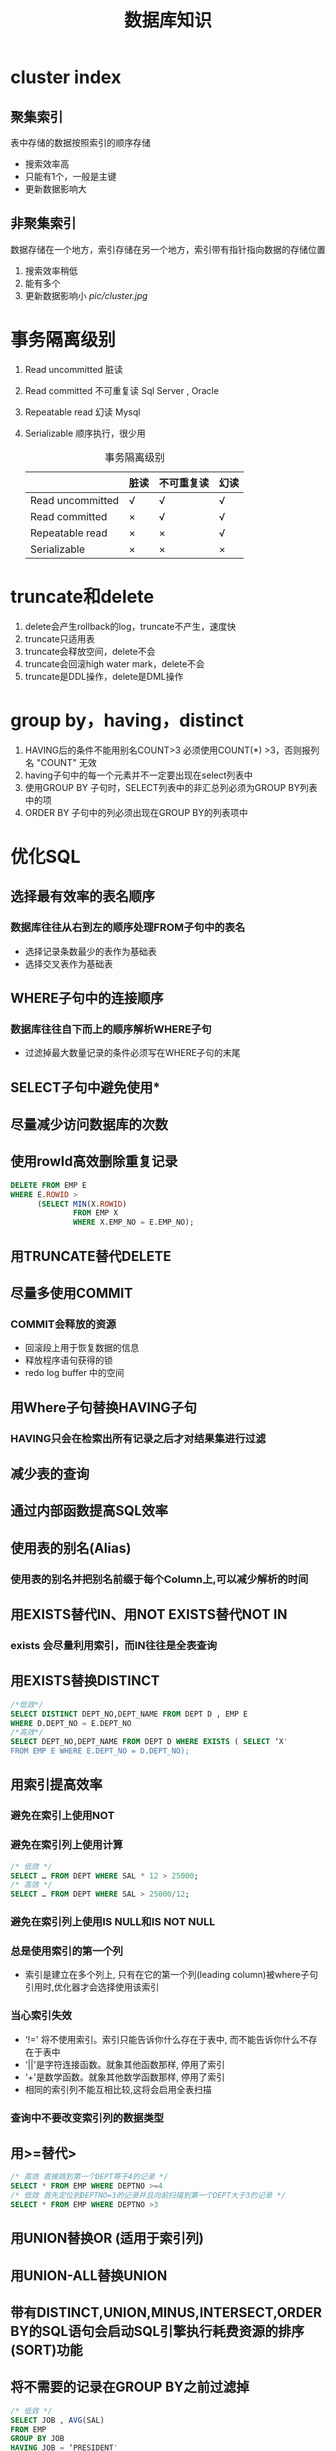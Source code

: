 #+TITLE: 数据库知识
#+HTML_HEAD: <link rel="stylesheet" type="text/css" href="css/main.css" />
#+OPTIONS: num:nil
* cluster index 
** 聚集索引
表中存储的数据按照索引的顺序存储 
+ 搜索效率高
+ 只能有1个，一般是主键
+ 更新数据影响大 
** 非聚集索引
数据存储在一个地方，索引存储在另一个地方，索引带有指针指向数据的存储位置
1. 搜索效率稍低
2. 能有多个
3. 更新数据影响小 
    [[pic/cluster.jpg]]
    
* 事务隔离级别
1. Read uncommitted 脏读 
2. Read committed 不可重复读 Sql Server , Oracle
3. Repeatable read 幻读 Mysql  
4. Serializable 顺序执行，很少用
    #+CAPTION: 事务隔离级别 
    |                  | 脏读 | 不可重复读 | 幻读 |
    |------------------+------+------------+------|
    | Read uncommitted | √   | √         | √   |
    |------------------+------+------------+------|
    | Read committed   | ×   | √         | √   |
    |------------------+------+------------+------|
    | Repeatable read  | ×   | ×         | √   |
    |------------------+------+------------+------|
    | Serializable     | ×   | ×         | ×   |
    |------------------+------+------------+------|

* truncate和delete 
1. delete会产生rollback的log，truncate不产生，速度快
2. truncate只适用表
3. truncate会释放空间，delete不会
4. truncate会回滚high water mark，delete不会
5. truncate是DDL操作，delete是DML操作
   
* group by，having，distinct
1. HAVING后的条件不能用别名COUNT>3 必须使用COUNT(*) >3，否则报列名 "COUNT" 无效
2. having子句中的每一个元素并不一定要出现在select列表中
3. 使用GROUP BY 子句时，SELECT列表中的非汇总列必须为GROUP BY列表中的项
4. ORDER BY 子句中的列必须出现在GROUP BY的列表项中 
   
* 优化SQL 
** 选择最有效率的表名顺序 
*** 数据库往往从右到左的顺序处理FROM子句中的表名
+ 选择记录条数最少的表作为基础表
+ 选择交叉表作为基础表 
** WHERE子句中的连接顺序 
*** 数据库往往自下而上的顺序解析WHERE子句
+ 过滤掉最大数量记录的条件必须写在WHERE子句的末尾 
** SELECT子句中避免使用*
** 尽量减少访问数据库的次数
** 使用rowId高效删除重复记录
   #+BEGIN_SRC sql
     DELETE FROM EMP E
     WHERE E.ROWID >
           (SELECT MIN(X.ROWID) 
                   FROM EMP X
                   WHERE X.EMP_NO = E.EMP_NO);
   #+END_SRC
** 用TRUNCATE替代DELETE 
** 尽量多使用COMMIT 
*** COMMIT会释放的资源
+ 回滚段上用于恢复数据的信息
+ 释放程序语句获得的锁
+ redo log buffer 中的空间
** 用Where子句替换HAVING子句 
*** HAVING只会在检索出所有记录之后才对结果集进行过滤
** 减少表的查询
** 通过内部函数提高SQL效率 
** 使用表的别名(Alias) 
*** 使用表的别名并把别名前缀于每个Column上,可以减少解析的时间
** 用EXISTS替代IN、用NOT EXISTS替代NOT IN
*** exists 会尽量利用索引，而IN往往是全表查询 
** 用EXISTS替换DISTINCT 
   #+BEGIN_SRC sql
     /*低效*/ 
     SELECT DISTINCT DEPT_NO,DEPT_NAME FROM DEPT D , EMP E 
     WHERE D.DEPT_NO = E.DEPT_NO 
     /*高效*/  
     SELECT DEPT_NO,DEPT_NAME FROM DEPT D WHERE EXISTS ( SELECT ‘X' 
     FROM EMP E WHERE E.DEPT_NO = D.DEPT_NO); 
   #+END_SRC
** 用索引提高效率 
*** 避免在索引上使用NOT 
*** 避免在索引列上使用计算 
    #+BEGIN_SRC sql
      /* 低效 */
      SELECT … FROM DEPT WHERE SAL * 12 > 25000; 
      /* 高效 */ 
      SELECT … FROM DEPT WHERE SAL > 25000/12; 
    #+END_SRC
*** 避免在索引列上使用IS NULL和IS NOT NULL 
*** 总是使用索引的第一个列 
+ 索引是建立在多个列上, 只有在它的第一个列(leading column)被where子句引用时,优化器才会选择使用该索引 
*** 当心索引失效
+ ‘!=' 将不使用索引。索引只能告诉你什么存在于表中, 而不能告诉你什么不存在于表中
+ ‘||'是字符连接函数。就象其他函数那样, 停用了索引
+ ‘+'是数学函数。就象其他数学函数那样, 停用了索引
+ 相同的索引列不能互相比较,这将会启用全表扫描
*** 查询中不要改变索引列的数据类型 
** 用>=替代> 
    #+BEGIN_SRC sqlite
      /* 高效 直接跳到第一个DEPT等于4的记录 */ 
      SELECT * FROM EMP WHERE DEPTNO >=4 
      /* 低效 首先定位到DEPTNO=3的记录并且向前扫描到第一个DEPT大于3的记录 */ 
      SELECT * FROM EMP WHERE DEPTNO >3 
    #+END_SRC
** 用UNION替换OR (适用于索引列) 
** 用UNION-ALL替换UNION 
** 带有DISTINCT,UNION,MINUS,INTERSECT,ORDER BY的SQL语句会启动SQL引擎执行耗费资源的排序(SORT)功能 
** 将不需要的记录在GROUP BY之前过滤掉
   #+BEGIN_SRC sqlite
     /* 低效 */  
     SELECT JOB , AVG(SAL) 
     FROM EMP 
     GROUP BY JOB 
     HAVING JOB = ‘PRESIDENT' 
         OR JOB = ‘MANAGER' 
     /* 高效 */ 
     SELECT JOB , AVG(SAL) 
     FROM EMP 
     WHERE JOB = ‘PRESIDENT' 
         OR JOB = ‘MANAGER' 
     GROUP BY JOB 
   #+END_SRC
** sql profile 语句
   #+BEGIN_SRC sqlite
     SELECT EXECUTIONS , DISK_READS, BUFFER_GETS, 
     ROUND((BUFFER_GETS-DISK_READS)/BUFFER_GETS,2) Hit_radio, 
     ROUND(DISK_READS/EXECUTIONS,2) Reads_per_run, 
     SQL_TEXT 
     FROM V$SQLAREA 
     WHERE EXECUTIONS>0 
     AND BUFFER_GETS > 0 
     AND (BUFFER_GETS-DISK_READS)/BUFFER_GETS < 0.8 
     ORDER BY 4 DESC; 
   #+END_SRC

